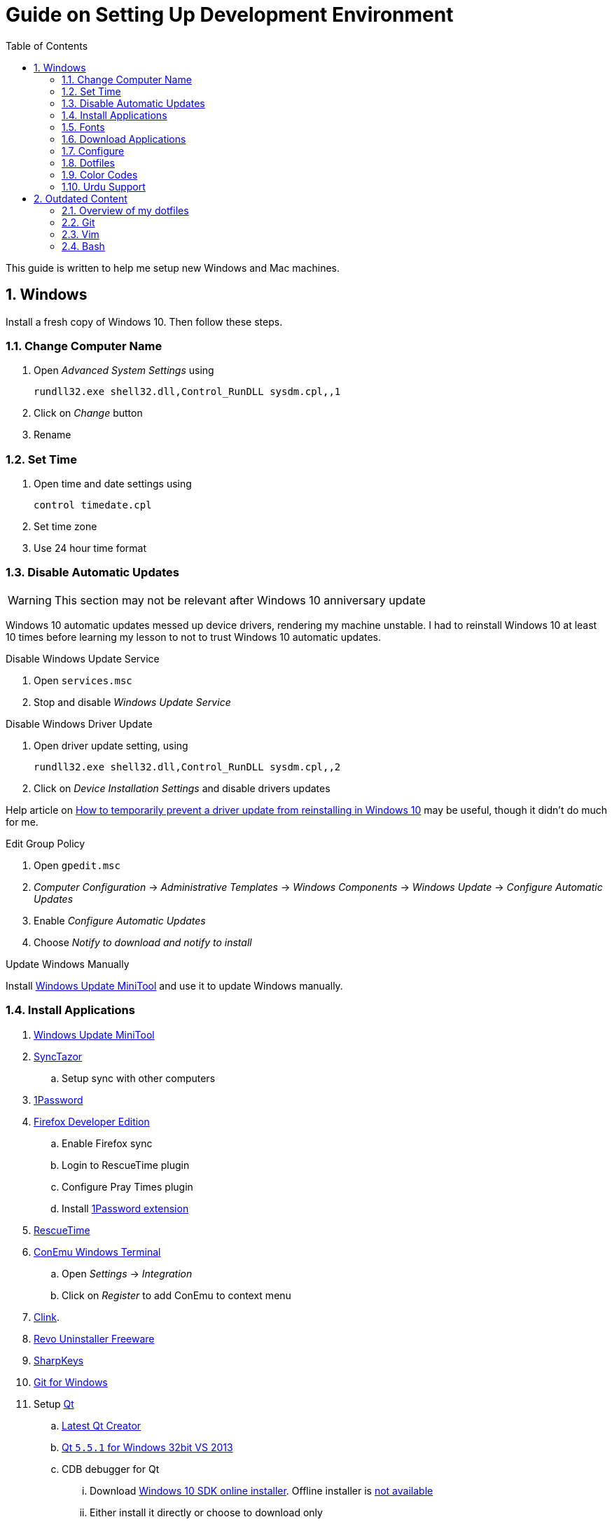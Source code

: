 = Guide on Setting Up Development Environment
:toc:
:numbered:

This guide is written to help me setup new Windows and Mac machines.

== Windows

Install a fresh copy of Windows 10. Then follow these steps.

=== Change Computer Name

. Open __Advanced System Settings__ using

    rundll32.exe shell32.dll,Control_RunDLL sysdm.cpl,,1

. Click on __Change__ button
. Rename

=== Set Time

. Open time and date settings using

    control timedate.cpl

. Set time zone
. Use 24 hour time format

=== [line-through]#Disable Automatic Updates#

WARNING: This section may not be relevant after Windows 10 anniversary
 update

Windows 10 automatic updates messed up device drivers, rendering my machine
 unstable. I had to reinstall Windows 10 at least 10 times before learning my
 lesson to not to trust Windows 10 automatic updates.

.Disable Windows Update Service

. Open `services.msc`
. Stop and disable __Windows Update Service__

.Disable Windows Driver Update

. Open driver update setting, using

    rundll32.exe shell32.dll,Control_RunDLL sysdm.cpl,,2

. Click on __Device Installation Settings__ and disable drivers updates

Help article on https://support.microsoft.com/en-us/kb/3073930[How to
 temporarily prevent a driver update from reinstalling in Windows 10] may be
 useful, though it didn't do much for me.

.Edit Group Policy

. Open `gpedit.msc`
. __Computer Configuration__ -> __Administrative Templates__ -> __Windows Components__
-> __Windows Update__ -> __Configure Automatic Updates__
. Enable __Configure Automatic Updates__
. Choose __Notify to download and notify to install__

.Update Windows Manually

Install
 http://www.majorgeeks.com/files/details/windows_update_minitool.html[Windows
 Update MiniTool] and use it to update Windows manually.

=== Install Applications

. http://www.majorgeeks.com/files/details/windows_update_minitool.html[Windows Update MiniTool]
. https://github.com/canton7/SyncTrayzor[SyncTazor]
.. Setup sync with other computers
. https://1password.com/downloads/[1Password]
. https://www.mozilla.org/en-US/firefox/developer/[Firefox Developer Edition]
.. Enable Firefox sync
.. Login to RescueTime plugin
.. Configure Pray Times plugin
.. Install https://agilebits.com/onepassword/extensions[1Password extension]
. https://www.rescuetime.com/get_rescuetime[RescueTime]
. https://conemu.github.io/en/[ConEmu Windows Terminal]
.. Open __Settings__ -> __Integration__
.. Click on __Register__ to add ConEmu to context menu
. https://mridgers.github.io/clink/[Clink].
. http://www.revouninstaller.com/download-freeware-version.php[Revo Uninstaller Freeware]
. https://sharpkeys.codeplex.com/[SharpKeys]
. https://git-for-windows.github.io/[Git for Windows]
. Setup https://download.qt.io/archive/qt/[Qt]
.. https://www.qt.io/download-open-source/#section-9[Latest Qt Creator]
.. https://download.qt.io/archive/qt/5.5/5.5.1/[Qt `5.5.1` for Windows 32bit VS 2013]
.. CDB debugger for Qt
... Download
 https://developer.microsoft.com/en-us/windows/downloads/windows-10-sdk[Windows
 10 SDK online installer]. Offline installer is
 http://superuser.com/a/1020752/42415[not available]
... Either install it directly or choose to download only
... Installer will present a menu of features. Select __Debugging Tools for Windows__ (~100MB)
... Install it manually from download folder, if you had opted for download option
. Visual Studio 2013
. https://slproweb.com/products/Win32OpenSSL.html[Win32 OpenSSL 1.0.1 Light] into Windows System folders
. https://zealdocs.org/[ZealDocs]
.. Download Qt5 documentation
.. Download C++ documentation
. https://autohotkey.com/[AutoHotKey]
. http://www.7-zip.org/download.html[7-Zip]
. https://code.visualstudio.com/[Visual Studio Code]
.. https://marketplace.visualstudio.com/items?itemName=Shan.code-settings-sync[Visual Studio Code Settings Sync Extension]
.. Download Visual Studio Code settings using Gist ID and Personal Access
 Token stored in 1Password
. Install https://www.python.org/downloads/windows/[Python2 and Python3]
. Install https://rubyinstaller.org/[Ruby]
. Install https://evernote.com/download/get.php?file=Win[Evernote]
. Install https://hluk.github.io/CopyQ/[CopyQ Clipboard Manager]
. Install http://rambox.pro/[Rambox] 
.. Enable and Setup
... Slack
... Inbox (Personal)
... Inbox (Work)
... Gmail (University)
... WhatsApp
... Telegram
... IRC Cloud
.. Setup Google Calendar
... Url: http://google.com/calendar
... Logo: https://i.imgur.com/taT0Yxn.png
.. Setup Google Spreadsheets
... Url: https://docs.google.com/spreadsheets
... Logo: https://i.imgur.com/Ny6YHlK.png 
. http://www.softwareok.com/?Download=DontSleep[Don't Sleep Utility]
.. Set __Options__ to __Start Minimized__ and __Start with Windows__
. MS Office
. https://www.sumatrapdfreader.org/free-pdf-reader.html[Sumatra PDF]
. https://www.dropbox.com/install[Dropbox]
. Install Chocolatey Packages
.. Install https://chocolatey.org/install[Chocolatey]
.. Install https://github.com/ggreer/the_silver_searcher/wiki/Windows[Ag - The Silver Searcher]

=== Fonts

. Install https://github.com/google/fonts/tree/master/ofl/inconsolata[Inconsolata fonts]

=== Download Applications

Create a folder `bin` in `%HOMEPATH%`, using `mkdir %HOMEPATH%\bin` command. This folder is referred to as `bin`, henceforth.

Download following apps and extract them in `bin` folder, and add their path to `%PATH%` variable.

To edit `%PATH%` variable, open Environment Variables using `rundll32.exe shell32.dll,Control_RunDLL sysdm.cpl,,3`.

1. https://tuxproject.de/projects/vim/[Vim]
1. http://luabinaries.sourceforge.net/[Lua]
	1. Navigate and download from `Windows Libraries/Dynamic` folder

You can check path of each command using `where` command. For example,

```
> where gvim
C:\Users\talha\bin\complete-x64\gvim.exe
```

You can use it to test each downloaded program is available from `%PATH%`.

=== Configure

===== Map Keys

Use SharpKeys to,

1. Map Caps Lock to Left Ctrl key
1. Map Left Ctrl to Left Win key
1. Map Left Win to Right Ctrl key

===== Track Pad

To invert the direction of scrolling (natural scrolling on macOS), run following command in PowerShell with administrative privileges.

```powershell
Get-ItemProperty HKLM:\SYSTEM\CurrentControlSet\Enum\HID\__\__\Device` Parameters FlipFlopWheel -EA 0 | ForEach-Object { Set-ItemProperty $_.PSPath FlipFlopWheel 1 }
Get-ItemProperty HKLM:\SYSTEM\CurrentControlSet\Enum\HID\__\__\Device` Parameters FlipFlopHScroll  -EA 0 | ForEach-Object { Set-ItemProperty $_.PSPath FlipFlopHScroll 1 }

```

See http://superuser.com/a/364353/42415[SuperUser answer] for details.

Natural direction of scrolling is how you scroll on iPhone, Android and other touch devices. Content scrolls in the direction of your fingers.

===== Mouse Properties

Open mouse properties using `control main.cpl`.

. In __Buttons__ tab, turn on __ClickLock__
.. In __Settings__, set duration to the shortest possible
. In __Pointer Options__ tab, enable __Show Location of Pointer__
. In __Wheel__ tab, change scroll speed to 1

=== Dotfiles

Create a `Repos` directory in `%HOMEPATH%`. Clone https://github.com/talha131/dotfiles[dotfiles repository].

===== Git

Start a `cmd` tab with administrative privilege in ConEmu. Create symbolic links thusly,

----
mklink %HOMEPATH%\.gitconfig %HOMEPATH%\Repos\dotfiles\git\gitconfig
mklink %HOMEPATH%\.githelper %HOMEPATH%\Repos\dotfiles\git\githelper
mklink %HOMEPATH%\bin\diff-highlight %HOMEPATH%\Repos\dotfiles\bin\diff-highlight
----

===== Vim

Open Vim and check you have Python2, Python3, Ruby, and Lua working, using following commands,

----
:echo has('python3')
:echo has('python')
:echo has('ruby')
:echo has('lua')
----

.Link to Vim Configuration

Start `cmd` with administrative privilege in ConEmu. Create symbolic links thusly,

----
mklink %HOMEPATH%\.vimrc %HOMEPATH%\Repos\dotfiles\vim\vimrc
mklink /d %HOMEPATH%\.vim\ %HOMEPATH%\Repos\dotfiles\vim\vim\
----

.Install Vim-Plug

Open Powershell and type these commands

[source,powershell]
----
md ~\.vim\autoload
$uri = 'https://raw.githubusercontent.com/junegunn/vim-plug/master/plug.vim'
(New-Object Net.WebClient).DownloadFile($uri, $ExecutionContext.SessionState.Path.GetUnresolvedProviderPathFromPSPath("~\.vim\autoload\plug.vim"))
----

.Install Plugins

Open Vim, ignore errors and issue `:PlugInstall!` to install all plugins and themes.

Restart Vim. This time there should be no errors.

.Diff

IMPORTANT: It is possible that diff or Gdiff (in Vim Fugitive) will not work.

Tuxproject Vim does not include a `diff.exe`.

Check output of

----
:!where diff
----

If the result is empty or Gdiff is not working then add `diff.exe` from Git installation to your `%PATH%`.

Open your Environment Variables, edit `%PATH%` to add `C:\Program Files\Git\usr\bin`.

See this https://github.com/tpope/vim-fugitive/issues/680#issuecomment-134650380[Github issue] for details.

=====# Add gVim to Context Menu

I am using portable version of Vim from Tuxproject which does not come with an installer. It does not get added to the Windows context automatically.

To add gVim to context menu, open registry `regedit`.

1. Navigate to `HKEY_CLASSES_ROOT\*\shell`.
1. Add new key under it `gVim`.
1. Change value of `Default` to `Open with gVim`
1. Add a new string value, named `Icon`. Set it's value to gVim executable, in this case `"C:\Users\talha\bin\complete-x64\gvim.exe"`
1. Add a new sub key under `gVim`. Name it `command`
1. Set `command`'s default value to gVim executable, in this case `"C:\Users\talha\bin\complete-x64\gvim.exe" "%1"`

See http://superuser.com/a/37923/42415[this link] for details.

===== AutoHotKey

To auto start the AutoHotKey script every time windows starts. Start `cmd` with administrative privilege in ConEmu. Create symbolic links thusly,

```
mklink "%APPDATA%\Microsoft\Windows\Start Menu\Programs\Startup\init.ahk" %HOMEPATH%\Repos\dotfiles\autohotkey\init.ahk
```

===== Install AutoJump

You must have Clink installed before you install AutoJump

1. Clone https://github.com/wting/autojump[AutoJump]
1. Add https://github.com/wting/autojump/issues/436[patch]
1. Open `cmd`
1. Make sure Clink is working in `cmd`
1. Switch to AutoJump directory
1. Install AutoJump using `python install.py`
1. Successful installation will output a path, add this path your `%PATH%`.

===== Clink

You can view Clink settings and configuration directory using `clink set` command.

=== Color Codes

To have https://github.com/morhetz/gruvbox[Gruvbox] dark theme like background in `cmd` or Git shell, use following color codes:

.Color Codes
[cols="4", options="header"]
|===
|Color Values
|Red
|Green
|Blue

|Screen Background,
|44
|44
|44

|Screen Text
|218
|198
|144
|===

=== Urdu Support

1. Add Urdu language support to Windows 10
1. Install https://urdu.ca/2[Phonetic Keyboard]
1. Install fonts
    1. http://font.urduweb.org/downloads/357-decotype-naskh-regular[DecoType Naskh Regular]
    1. http://font.urduweb.org/downloads/363-diwani-letter-regular[Diwani Letter Regular]
    1. http://font.urduweb.org/downloads/243-khat-e-sulas-regular[Khat-e-Sulas Regular]
    1. http://font.urduweb.org/downloads/244-khat-e-sulas-shipped-regular[Khat-e-Sulas Shipped Regular]
    1. http://font.urduweb.org/downloads/376-old-antic-bold-regular[Old Antic Bold Regular]
    1. http://www.noorehidayat.org/index.php?p=cnt&c=noorehuda.ttf[NooreHuda]
    1. http://font.urduweb.org/downloads/249-jameel-noori-nastaleeq-regular[Jameel Noori Nastaleeq Regular]
    1. https://brushez.com/free_download/10eoM/39610[FS Diwani]

== Outdated Content

CAUTION: I need to review and update following portion of this file.

=== Overview of my dotfiles


These configuration files do not work out of the box. These are specific to my Mac OSX system.

Following are my not so comprehensive and perhaps out of date notes.

=== Git


1.  http://dropshado.ws/post/7844857440/gitconfig-colors[David DeSandro] blog entry is a good start point.
2.  http://cheat.errtheblog.com/s/git[Cheat sheets] has more comprehensive entry.

=== Vim

1.  https://chrome.google.com/webstore/detail/godjoomfiimiddapohpmfklhgmbfffjj[Vrome] is a Google Chrome extension.

===== Auto Close

1.  http://stackoverflow.com/q/883437/177116[SO thread] has got some good comments.
1.  I decided to use Thiago Alves/Townk's https://github.com/Townk/vim-autoclose[plugin].
1.  http://www.vim.org/scripts/script.php?script_id=2009[Townk's plugin tutorial].

===== Vim Markdown

1.  https://github.com/tpope/vim-markdown[tpope/vim-markdown] is mostly used. But it does not conceal text markers in Markdown file.
2.  https://github.com/xolox/vim-markdown[xolox/vim-markdown] does the concealing. See https://github.com/tpope/vim-markdown/pull/9#issuecomment-3098050[this image] for example.
3.  But you have to switch to xolox/vim-markdown `conceal` branch to get his code. Use `git checkout -b conceal remotes/origin/conceal` to
    checkout the branch.

===== Fuzzy File Finder

1.  I tried https://wincent.com/products/command-t/[command-t] but I could not make it work. It requires that your copy of Vim should be compiled with the same version of ruby with which you compiled command-t, which effectively means you have to compile Vim yourself.
2.  I took the easier way, use http://kien.github.com/ctrlp.vim/[CtrlP]. It is basically the same as Command-T but written in pure Vimscript. This means it neither requires Ruby support enabled in Vim nor does it require the compilation of some Ruby extension implemented in C.
3.  Other extensions are either not what I wanted, for example, http://www.vim.org/scripts/script.php?script_id%3D2050[LustyJuggler], or not actively maintained any more like http://www.vim.org/scripts/script.php?script_id%3D1984[FuzzyFinder] and https://github.com/jamis/fuzzy_file_finder[fuzzy file finder].

=== Bash

1.  Bash completion depends on bash\_completion package. MacPorts users can do `sudo port install git-core +bash_completion`.
2.  http://blog.bitfluent.com/post/27983389/git-utilities-you-cant-live-without[Git Utilities You Can't Live Without] blog entry has an entry for Git aware PS1.
